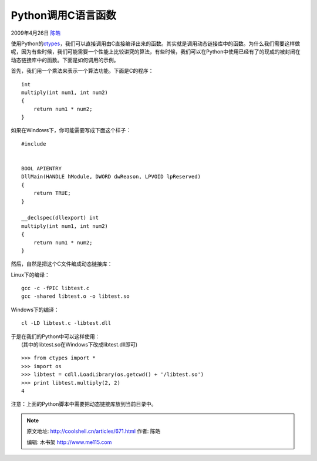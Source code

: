 .. _articles671:

Python调用C语言函数
===================

2009年4月26日 `陈皓 <http://coolshell.cn/articles/author/haoel>`__

使用Python的\ `ctypes <http://docs.python.org/library/ctypes.html>`__\ ，我们可以直接调用由C直接编译出来的函数。其实就是调用动态链接库中的函数。为什么我们需要这样做呢，因为有些时候，我们可能需要一个性能上比较讲究的算法，有些时候，我们可以在Python中使用已经有了的现成的被封闭在动态链接库中的函数。下面是如何调用的示例。

首先，我们用一个乘法来表示一个算法功能。下面是C的程序：

::

    int
    multiply(int num1, int num2)
    {
        return num1 * num2;
    }

如果在Windows下，你可能需要写成下面这个样子：

::

    #include 


    BOOL APIENTRY
    DllMain(HANDLE hModule, DWORD dwReason, LPVOID lpReserved)
    {
        return TRUE;
    }

    __declspec(dllexport) int
    multiply(int num1, int num2)
    {
        return num1 * num2;
    }

然后，自然是把这个C文件编成动态链接库：

Linux下的编译：

::

    gcc -c -fPIC libtest.c
    gcc -shared libtest.o -o libtest.so

Windows下的编译：

::

    cl -LD libtest.c -libtest.dll

| 于是在我们的Python中可以这样使用：
|  (其中的libtest.so在Windows下改成libtest.dll即可)

::

    >>> from ctypes import *
    >>> import os
    >>> libtest = cdll.LoadLibrary(os.getcwd() + '/libtest.so')
    >>> print libtest.multiply(2, 2)
    4

注意：上面的Python脚本中需要把动态链接库放到当前目录中。

.. |image6| image:: /coolshell/static/20140922110148753000.jpg

.. note::
    原文地址: http://coolshell.cn/articles/671.html 
    作者: 陈皓 

    编辑: 木书架 http://www.me115.com